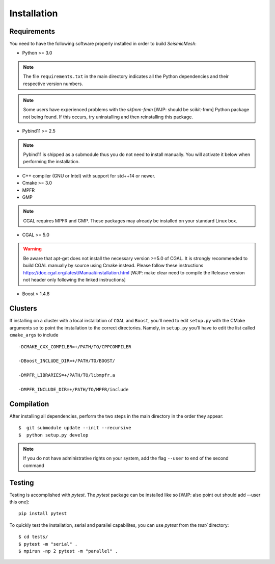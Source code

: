 Installation
============

Requirements
-------------

You need to have the following software properly installed in order to
build *SeismicMesh*:

* Python >= 3.0
.. note ::
    The file ``requirements.txt`` in the main directory indicates all the Python dependencies and their respective version numbers.
.. note ::
    Some users have experienced  problems with the `skfmm-fmm` [WJP: should be scikit-fmm] Python package not being found. If this occurs, try uninstalling and then reinstalling this package.

* Pybind11 >= 2.5
.. note ::
    Pybind11 is shipped as a submodule thus you do not need to install manually. You will activate it below when performing the installation.

* C++ compiler (GNU or Intel) with support for std++14 or newer.

* Cmake >= 3.0

* MPFR

* GMP
.. note ::
    CGAL requires MPFR and GMP. These packages may already be installed on your standard Linux box.

* CGAL >= 5.0
.. warning ::
    Be aware that apt-get does not install the necessary version >=5.0 of CGAL. It is strongly recommended to build CGAL manually by source using Cmake instead. Please follow these instructions https://doc.cgal.org/latest/Manual/installation.html [WJP: make clear need to compile the Release version not header only following the linked instructions]

* Boost > 1.4.8

Clusters
-------------

If installing on a cluster with a local  installation of ``CGAL`` and ``Boost``, you'll need to edit ``setup.py`` with the CMake arguments so to point the installation to the correct directories. Namely, in ``setup.py`` you'll have to edit the list called ``cmake_args`` to include ::

  -DCMAKE_CXX_COMPILER=+/PATH/TO/CPPCOMPILER

  -DBoost_INCLUDE_DIR=+/PATH/TO/BOOST/

  -DMPFR_LIBRARIES=+/PATH/TO/libmpfr.a

  -DMPFR_INCLUDE_DIR=+/PATH/TO/MPFR/include


Compilation
-------------

After installing all dependencies, perform the two steps in the main directory in the order they appear::

$  git submodule update --init --recursive
$  python setup.py develop

.. note ::
    If you do not have administrative rights on your system, add the flag ``--user`` to end of the second command

Testing
-------

Testing is accomplished with `pytest`. The `pytest` package can be installed like so [WJP: also point out should add --user this one]::

    pip install pytest

To quickly test the installation, serial and parallel capabilites, you can use `pytest` from the `test/` directory::

$ cd tests/
$ pytest -m "serial" .
$ mpirun -np 2 pytest -m "parallel" .
